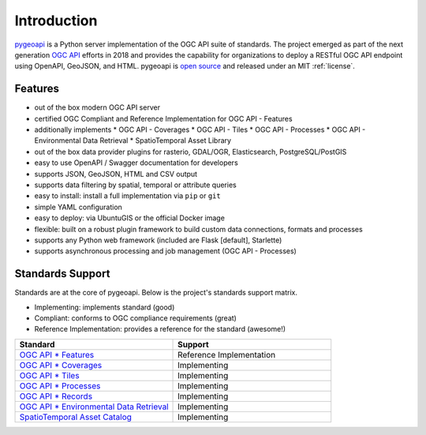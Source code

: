 .. _introduction:

Introduction
============

`pygeoapi`_ is a Python server implementation of the OGC API suite of standards. The project emerged as part of the next generation `OGC API`_ efforts in 2018 and provides the capability for organizations to deploy a RESTful OGC API endpoint using OpenAPI, GeoJSON, and HTML. pygeoapi is `open source <https://opensource.org>`_ and released under an MIT :ref:`license`.

Features
--------

* out of the box modern OGC API server
* certified OGC Compliant and Reference Implementation for OGC API - Features
* additionally implements
  * OGC API - Coverages
  * OGC API - Tiles
  * OGC API - Processes
  * OGC API - Environmental Data Retrieval
  * SpatioTemporal Asset Library
* out of the box data provider plugins for rasterio, GDAL/OGR, Elasticsearch, PostgreSQL/PostGIS
* easy to use OpenAPI / Swagger documentation for developers
* supports JSON, GeoJSON, HTML and CSV output
* supports data filtering by spatial, temporal or attribute queries
* easy to install: install a full implementation via ``pip`` or ``git``
* simple YAML configuration
* easy to deploy: via UbuntuGIS or the official Docker image
* flexible: built on a robust plugin framework to build custom data connections, formats and processes
* supports any Python web framework (included are Flask [default], Starlette)
* supports asynchronous processing and job management (OGC API - Processes)

Standards Support
-----------------

Standards are at the core of pygeoapi.  Below is the project's standards support matrix.

* Implementing: implements standard (good)
* Compliant: conforms to OGC compliance requirements (great)
* Reference Implementation: provides a reference for the standard (awesome!)

.. csv-table::
   :header: "Standard", "Support"
   :align: left
   :widths: 20, 20

   `OGC API * Features`_,Reference Implementation
   `OGC API * Coverages`_,Implementing
   `OGC API * Tiles`_,Implementing
   `OGC API * Processes`_,Implementing
   `OGC API * Records`_,Implementing
   `OGC API * Environmental Data Retrieval`_,Implementing
   `SpatioTemporal Asset Catalog`_,Implementing


.. _`pygeoapi`: https://pygeoapi.io
.. _`OGC API`: https://ogcapi.ogc.org
.. _`OGC API * Features`: https://www.ogc.org/standards/ogcapi-features
.. _`OGC API * Coverages`: https://github.com/opengeospatial/ogcapi-coverages
.. _`OGC API * Tiles`: https://github.com/opengeospatial/ogcapi-tiles
.. _`OGC API * Processes`: https://github.com/opengeospatial/ogcapi-processes
.. _`OGC API * Records`: https://github.com/opengeospatial/ogcapi-records
.. _`OGC API * Environmental Data Retrieval`: https://github.com/opengeospatial/ogcapi-environmental-data-retrieval
.. _`SpatioTemporal Asset Catalog`: https://stacspec.org
